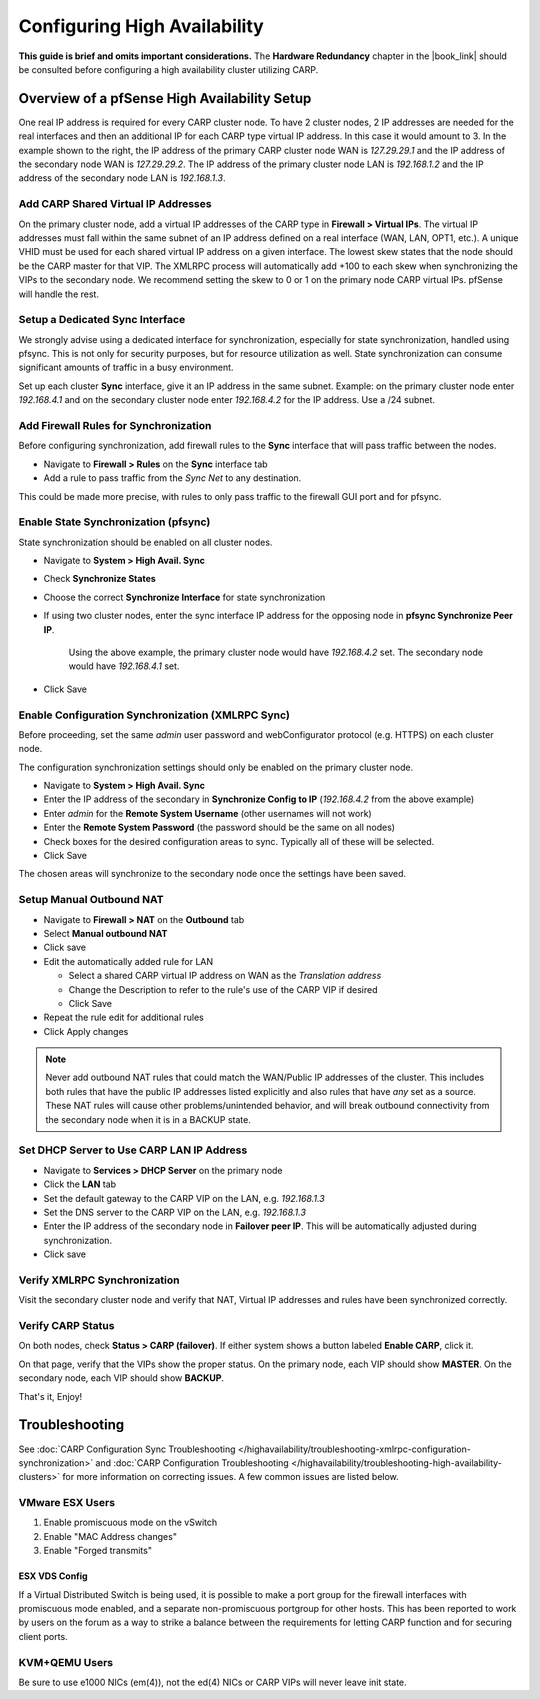 Configuring High Availability
=============================

**This guide is brief and omits important considerations.** The **Hardware
Redundancy** chapter in the |book_link| should be consulted before configuring a
high availability cluster utilizing CARP.

.. image:: /_static/highavailability/carp_setup.png

Overview of a pfSense High Availability Setup
---------------------------------------------

One real IP address is required for every CARP cluster node. To have 2
cluster nodes, 2 IP addresses are needed for the real interfaces and
then an additional IP for each CARP type virtual IP address. In this
case it would amount to 3. In the example shown to the right, the IP
address of the primary CARP cluster node WAN is *127.29.29.1* and the IP
address of the secondary node WAN is *127.29.29.2*. The IP address of
the primary cluster node LAN is *192.168.1.2* and the IP address of the
secondary node LAN is *192.168.1.3*.

Add CARP Shared Virtual IP Addresses
~~~~~~~~~~~~~~~~~~~~~~~~~~~~~~~~~~~~

On the primary cluster node, add a virtual IP addresses of the CARP type
in **Firewall > Virtual IPs**. The virtual IP addresses must fall within
the same subnet of an IP address defined on a real interface (WAN, LAN,
OPT1, etc.). A unique VHID must be used for each shared virtual IP
address on a given interface. The lowest skew states that the node
should be the CARP master for that VIP. The XMLRPC process will
automatically add +100 to each skew when synchronizing the VIPs to the
secondary node. We recommend setting the skew to 0 or 1 on the primary
node CARP virtual IPs. pfSense will handle the rest.

Setup a Dedicated Sync Interface
~~~~~~~~~~~~~~~~~~~~~~~~~~~~~~~~

We strongly advise using a dedicated interface for synchronization,
especially for state synchronization, handled using pfsync. This is not
only for security purposes, but for resource utilization as well. State
synchronization can consume significant amounts of traffic in a busy
environment.

Set up each cluster **Sync** interface, give it an IP address in the
same subnet. Example: on the primary cluster node enter *192.168.4.1*
and on the secondary cluster node enter *192.168.4.2* for the IP
address. Use a /24 subnet.

Add Firewall Rules for Synchronization
~~~~~~~~~~~~~~~~~~~~~~~~~~~~~~~~~~~~~~

Before configuring synchronization, add firewall rules to the **Sync**
interface that will pass traffic between the nodes.

- Navigate to **Firewall > Rules** on the **Sync** interface tab
- Add a rule to pass traffic from the *Sync Net* to any destination.

This could be made more precise, with rules to only pass traffic to the
firewall GUI port and for pfsync.

Enable State Synchronization (pfsync)
~~~~~~~~~~~~~~~~~~~~~~~~~~~~~~~~~~~~~

State synchronization should be enabled on all cluster nodes.

-  Navigate to **System > High Avail. Sync**
-  Check **Synchronize States**
-  Choose the correct **Synchronize Interface** for state
   synchronization
-  If using two cluster nodes, enter the sync interface IP address for
   the opposing node in **pfsync Synchronize Peer IP**.

    Using the above example, the primary cluster node would have
    *192.168.4.2* set. The secondary node would have *192.168.4.1* set.

-  Click Save

Enable Configuration Synchronization (XMLRPC Sync)
~~~~~~~~~~~~~~~~~~~~~~~~~~~~~~~~~~~~~~~~~~~~~~~~~~

Before proceeding, set the same *admin* user password and
webConfigurator protocol (e.g. HTTPS) on each cluster node.

The configuration synchronization settings should only be enabled on the
primary cluster node.

-  Navigate to **System > High Avail. Sync**
-  Enter the IP address of the secondary in **Synchronize Config to IP**
   (*192.168.4.2* from the above example)
-  Enter *admin* for the **Remote System Username** (other usernames
   will not work)
-  Enter the **Remote System Password** (the password should be the same
   on all nodes)
-  Check boxes for the desired configuration areas to sync. Typically
   all of these will be selected.
-  Click Save

The chosen areas will synchronize to the secondary node once the
settings have been saved.

Setup Manual Outbound NAT
~~~~~~~~~~~~~~~~~~~~~~~~~

-  Navigate to **Firewall > NAT** on the **Outbound** tab
-  Select **Manual outbound NAT**
-  Click save
-  Edit the automatically added rule for LAN

   -  Select a shared CARP virtual IP address on WAN as the *Translation
      address*
   -  Change the Description to refer to the rule's use of the CARP VIP
      if desired
   -  Click Save

-  Repeat the rule edit for additional rules
-  Click Apply changes

.. note:: Never add outbound NAT rules that could match the WAN/Public IP
   addresses of the cluster. This includes both rules that have the public
   IP addresses listed explicitly and also rules that have *any* set as a
   source. These NAT rules will cause other problems/unintended behavior,
   and will break outbound connectivity from the secondary node when it is
   in a BACKUP state.

Set DHCP Server to Use CARP LAN IP Address
~~~~~~~~~~~~~~~~~~~~~~~~~~~~~~~~~~~~~~~~~~

-  Navigate to **Services > DHCP Server** on the primary node
-  Click the **LAN** tab
-  Set the default gateway to the CARP VIP on the LAN, e.g.
   *192.168.1.3*
-  Set the DNS server to the CARP VIP on the LAN, e.g. *192.168.1.3*
-  Enter the IP address of the secondary node in **Failover peer IP**.
   This will be automatically adjusted during synchronization.
-  Click save

Verify XMLRPC Synchronization
~~~~~~~~~~~~~~~~~~~~~~~~~~~~~

Visit the secondary cluster node and verify that NAT, Virtual IP
addresses and rules have been synchronized correctly.

Verify CARP Status
~~~~~~~~~~~~~~~~~~

On both nodes, check **Status > CARP (failover)**. If either system
shows a button labeled **Enable CARP**, click it.

On that page, verify that the VIPs show the proper status. On the
primary node, each VIP should show **MASTER**. On the secondary node,
each VIP should show **BACKUP**.

That's it, Enjoy!

Troubleshooting
---------------

See :doc:`CARP Configuration Sync Troubleshooting </highavailability/troubleshooting-xmlrpc-configuration-synchronization>`
and :doc:`CARP Configuration Troubleshooting </highavailability/troubleshooting-high-availability-clusters>`
for more information on correcting issues. A few common issues are
listed below.

VMware ESX Users
~~~~~~~~~~~~~~~~

#. Enable promiscuous mode on the vSwitch
#. Enable "MAC Address changes"
#. Enable "Forged transmits"

ESX VDS Config
^^^^^^^^^^^^^^

If a Virtual Distributed Switch is being used, it is possible to make a
port group for the firewall interfaces with promiscuous mode enabled,
and a separate non-promiscuous portgroup for other hosts. This has been
reported to work by users on the forum as a way to strike a balance
between the requirements for letting CARP function and for securing
client ports.

KVM+QEMU Users
~~~~~~~~~~~~~~

Be sure to use e1000 NICs (em(4)), not the ed(4) NICs or CARP VIPs will
never leave init state.
